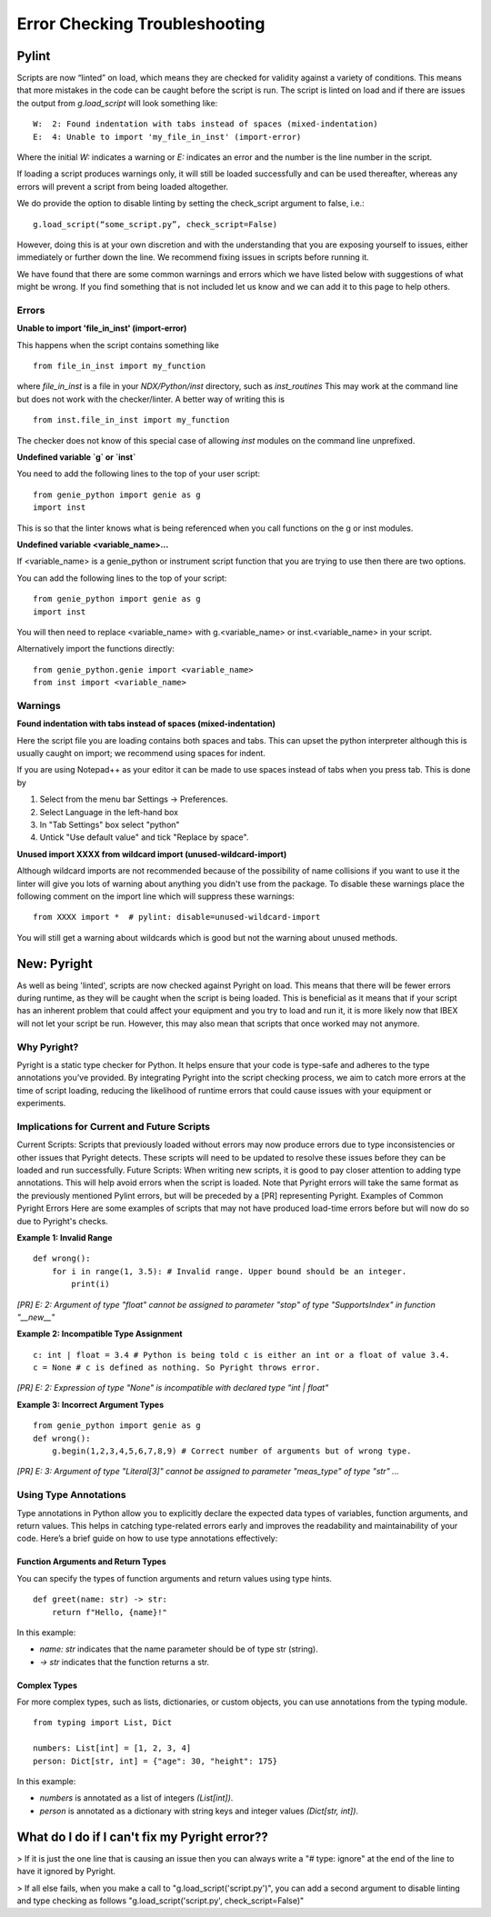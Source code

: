 Error Checking Troubleshooting
##############################

=================
Pylint
=================

Scripts are now “linted” on load, which means they are checked for validity against a variety of conditions. This means that more mistakes in the code can be caught before the script is run. The script is linted on load and if there are issues the output from `g.load_script` will look something like:
::
    W:  2: Found indentation with tabs instead of spaces (mixed-indentation)
    E:  4: Unable to import 'my_file_in_inst' (import-error)

Where the initial *W:* indicates a warning or *E:* indicates an error and the number is the line number in the script.

If loading a script produces warnings only, it will still be loaded successfully and can be used thereafter, whereas any errors will prevent a script from being loaded altogether.

We do provide the option to disable linting by setting the check_script argument to false, i.e.:
::
    g.load_script(“some_script.py”, check_script=False)

However, doing this is at your own discretion and with the understanding that you are exposing yourself to issues, either immediately or further down the line. We recommend fixing issues in scripts before running it.

We have found that there are some common warnings and errors which we have listed below with suggestions of what might be wrong. If you find something that is not included let us know and we can add it to this page to help others.

Errors
------

**Unable to import 'file_in_inst' (import-error)**

This happens when the script contains something like
:: 
    from file_in_inst import my_function

where *file_in_inst* is a file in your *NDX/Python/inst* directory, such as *inst_routines* 
This may work at the command line but does not work with the checker/linter. A better way of writing this is
::
    from inst.file_in_inst import my_function

The checker does not know of this special case of allowing `inst` modules on the command line unprefixed.

**Undefined variable `g` or `inst`**

You need to add the following lines to the top of your user script:
::
    from genie_python import genie as g
    import inst

This is so that the linter knows what is being referenced when you call functions on the g or inst modules.

**Undefined variable <variable_name>...**

If <variable_name> is a genie_python or instrument script function that you are trying to use then there are two options. 

You can add the following lines to the top of your script:
::
    from genie_python import genie as g
    import inst

You will then need to replace <variable_name> with g.<variable_name> or inst.<variable_name> in your script.

Alternatively import the functions directly:
::
    from genie_python.genie import <variable_name>
    from inst import <variable_name>
 


Warnings
--------

**Found indentation with tabs instead of spaces (mixed-indentation)**

Here the script file you are loading contains both spaces and tabs. This can upset the python interpreter although this is usually caught on import; we recommend using spaces for indent. 

If you are using Notepad++ as your editor it can be made to use spaces instead of tabs when you press tab. This is done by

#. Select from the menu bar Settings -> Preferences. 
#. Select Language in the left-hand box
#. In "Tab Settings" box select "python"
#. Untick "Use default value" and tick "Replace by space".

**Unused import XXXX from wildcard import (unused-wildcard-import)**

Although wildcard imports are not recommended because of the possibility of name collisions if you want to use it the linter will give you lots of warning about anything you didn't use from the package. To disable these warnings place the following comment on the import line which will suppress these warnings:
::
    from XXXX import *  # pylint: disable=unused-wildcard-import 

You will still get a warning about wildcards which is good but not the warning about unused methods.

=================
New: Pyright
=================
As well as being 'linted', scripts are now checked against Pyright on load. This means that there will be fewer errors during runtime, as they will be caught when the script is being loaded. This is beneficial as it means that if your script has an inherent problem that could affect your equipment and you try to load and run it, it is more likely now that IBEX will not let your script be run. However, this may also mean that scripts that once worked may not anymore.

Why Pyright?
---------------
Pyright is a static type checker for Python. It helps ensure that your code is type-safe and adheres to the type annotations you’ve provided. By integrating Pyright into the script checking process, we aim to catch more errors at the time of script loading, reducing the likelihood of runtime errors that could cause issues with your equipment or experiments.

Implications for Current and Future Scripts
---------------
Current Scripts: Scripts that previously loaded without errors may now produce errors due to type inconsistencies or other issues that Pyright detects. These scripts will need to be updated to resolve these issues before they can be loaded and run successfully.
Future Scripts: When writing new scripts, it is good to pay closer attention to adding type annotations. This will help avoid errors when the script is loaded. Note that Pyright errors will take the same format as the previously mentioned Pylint errors, but will be preceded by a [PR] representing Pyright.
Examples of Common Pyright Errors
Here are some examples of scripts that may not have produced load-time errors before but will now do so due to Pyright's checks.

**Example 1: Invalid Range**
::
    def wrong():
        for i in range(1, 3.5): # Invalid range. Upper bound should be an integer.
            print(i)

*[PR] E: 2: Argument of type "float" cannot be assigned to parameter "stop" of type "SupportsIndex" in function "__new__"*

**Example 2: Incompatible Type Assignment**
::
    c: int | float = 3.4 # Python is being told c is either an int or a float of value 3.4.
    c = None # c is defined as nothing. So Pyright throws error.

*[PR] E: 2: Expression of type "None" is incompatible with declared type "int | float"*

**Example 3: Incorrect Argument Types**
::
    from genie_python import genie as g
    def wrong():
        g.begin(1,2,3,4,5,6,7,8,9) # Correct number of arguments but of wrong type.

*[PR] E: 3: Argument of type "Literal[3]" cannot be assigned to parameter "meas_type" of type "str" ...*

Using Type Annotations
-------------------------
Type annotations in Python allow you to explicitly declare the expected data types of variables, function arguments, and return values. This helps in catching type-related errors early and improves the readability and maintainability of your code. Here’s a brief guide on how to use type annotations effectively:

Function Arguments and Return Types
~~~~~~~~~~~~~~~~~~~~~~~~~~~~~~~~~~~~
You can specify the types of function arguments and return values using type hints.
::
    def greet(name: str) -> str:
        return f"Hello, {name}!"
In this example:

- *name: str* indicates that the name parameter should be of type str (string).
- *-> str* indicates that the function returns a str.

Complex Types
~~~~~~~~~~~~~~
For more complex types, such as lists, dictionaries, or custom objects, you can use annotations from the typing module.
::
    from typing import List, Dict

    numbers: List[int] = [1, 2, 3, 4]
    person: Dict[str, int] = {"age": 30, "height": 175}
In this example:

- *numbers* is annotated as a list of integers *(List[int])*.
- *person* is annotated as a dictionary with string keys and integer values *(Dict[str, int])*.

==============
What do I do if I can't fix my Pyright error??
==============

> If it is just the one line that is causing an issue then you can always write a "# type: ignore" at the end of the line to have it ignored by Pyright.

> If all else fails, when you make a call to "g.load_script('script.py')", you can add a second argument to disable linting and type checking as follows "g.load_script('script.py', check_script=False)"
